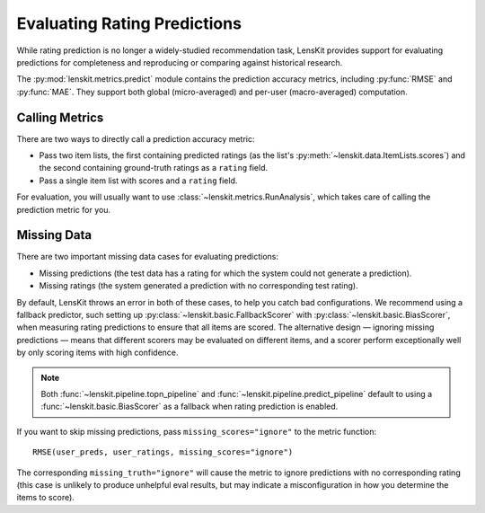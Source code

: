 Evaluating Rating Predictions
~~~~~~~~~~~~~~~~~~~~~~~~~~~~~

.. py:currentmodule:: lenskit.metrics.predict

.. _eval-predict-accuracy:

While rating prediction is no longer a widely-studied recommendation task,
LensKit provides support for evaluating predictions for completeness and
reproducing or comparing against historical research.

The :py:mod:`lenskit.metrics.predict` module contains the prediction accuracy
metrics, including :py:func:`RMSE` and
:py:func:`MAE`.  They support both global
(micro-averaged) and per-user (macro-averaged) computation.

.. versionchanged:: 2025.1
    The prediction accuracy metric interface has changed to use item lists.


Calling Metrics
---------------

There are two ways to directly call a prediction accuracy metric:

* Pass two item lists, the first containing predicted ratings (as the list's
  :py:meth:`~lenskit.data.ItemLists.scores`) and the second containing
  ground-truth ratings as a ``rating`` field.

* Pass a single item list with scores and a ``rating`` field.

For evaluation, you will usually want to use :class:`~lenskit.metrics.RunAnalysis`,
which takes care of calling the prediction metric for you.

Missing Data
------------

There are two important missing data cases for evaluating predictions:

* Missing predictions (the test data has a rating for which the system could not
  generate a prediction).
* Missing ratings (the system generated a prediction with no corresponding test
  rating).

By default, LensKit throws an error in both of these cases, to help you catch
bad configurations.  We recommend using a fallback predictor, such setting up
:py:class:`~lenskit.basic.FallbackScorer` with
:py:class:`~lenskit.basic.BiasScorer`, when measuring rating predictions to
ensure that all items are scored.  The alternative design — ignoring missing
predictions — means that different scorers may be evaluated on different items,
and a scorer perform exceptionally well by only scoring items with high
confidence.

.. note::

    Both :func:`~lenskit.pipeline.topn_pipeline` and
    :func:`~lenskit.pipeline.predict_pipeline` default to using a
    :func:`~lenskit.basic.BiasScorer` as a fallback when rating prediction is
    enabled.

If you want to skip missing predictions, pass ``missing_scores="ignore"`` to the
metric function::

    RMSE(user_preds, user_ratings, missing_scores="ignore")

The corresponding ``missing_truth="ignore"`` will cause the metric to ignore
predictions with no corresponding rating (this case is unlikely to produce
unhelpful eval results, but may indicate a misconfiguration in how you determine
the items to score).
